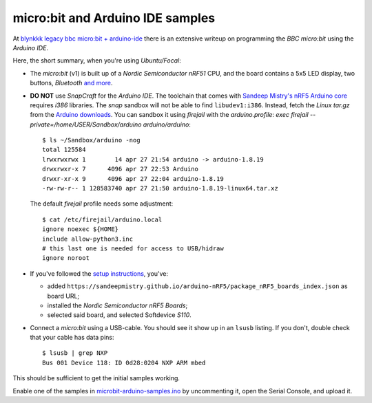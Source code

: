 micro:bit and Arduino IDE samples
---------------------------------

At `blynkkk legacy bbc micro:bit + arduino-ide
<https://github.com/blynkkk/docs/blob/main/legacy-platform/legacy-articles/bbc-micro-bit-+-arduino-ide.md>`_
there is an extensive writeup on programming the *BBC micro:bit* using
the *Arduino IDE*.

Here, the short summary, when you're using *Ubuntu/Focal*:

- The *micro:bit* (v1) is built up of a *Nordic Semiconductor nRF51*
  CPU, and the board contains a 5x5 LED display, two buttons,
  *Bluetooth* `and more
  <https://lancaster-university.github.io/microbit-docs/device/>`_.

- **DO NOT** use *SnapCraft* for the *Arduino IDE*. The toolchain that comes
  with `Sandeep Mistry's nRF5 Arduino core
  <https://github.com/sandeepmistry/arduino-nRF5>`_ requires *i386*
  libraries. The *snap* sandbox will not be able to find
  ``libudev1:i386``. Instead, fetch the *Linux tar.gz* from the `Arduino
  downloads <https://www.arduino.cc/en/software>`_. You can sandbox it
  using *firejail* with the *arduino.profile*: `exec firejail
  --private=/home/USER/Sandbox/arduino arduino/arduino`::

    $ ls ~/Sandbox/arduino -nog
    total 125584
    lrwxrwxrwx 1        14 apr 27 21:54 arduino -> arduino-1.8.19
    drwxrwxr-x 7      4096 apr 27 22:53 Arduino
    drwxr-xr-x 9      4096 apr 27 22:04 arduino-1.8.19
    -rw-rw-r-- 1 128583740 apr 27 21:50 arduino-1.8.19-linux64.tar.xz

  The default *firejail* profile needs some adjustment::

    $ cat /etc/firejail/arduino.local
    ignore noexec ${HOME}
    include allow-python3.inc
    # this last one is needed for access to USB/hidraw
    ignore noroot

- If you've followed the `setup instructions
  <https://github.com/sandeepmistry/arduino-nRF5#installing>`_, you've:

  - added
    ``https://sandeepmistry.github.io/arduino-nRF5/package_nRF5_boards_index.json``
    as board URL;
  - installed the *Nordic Semiconductor nRF5 Boards*;
  - selected said board, and selected Softdevice *S110*.

- Connect a *micro:bit* using a USB-cable. You should see it show up in
  an ``lsusb`` listing. If you don't, double check that your cable has
  data pins::

    $ lsusb | grep NXP
    Bus 001 Device 118: ID 0d28:0204 NXP ARM mbed


This should be sufficient to get the initial samples working.

Enable one of the samples in `<microbit-arduino-samples.ino>`_ by
uncommenting it, open the Serial Console, and upload it.
